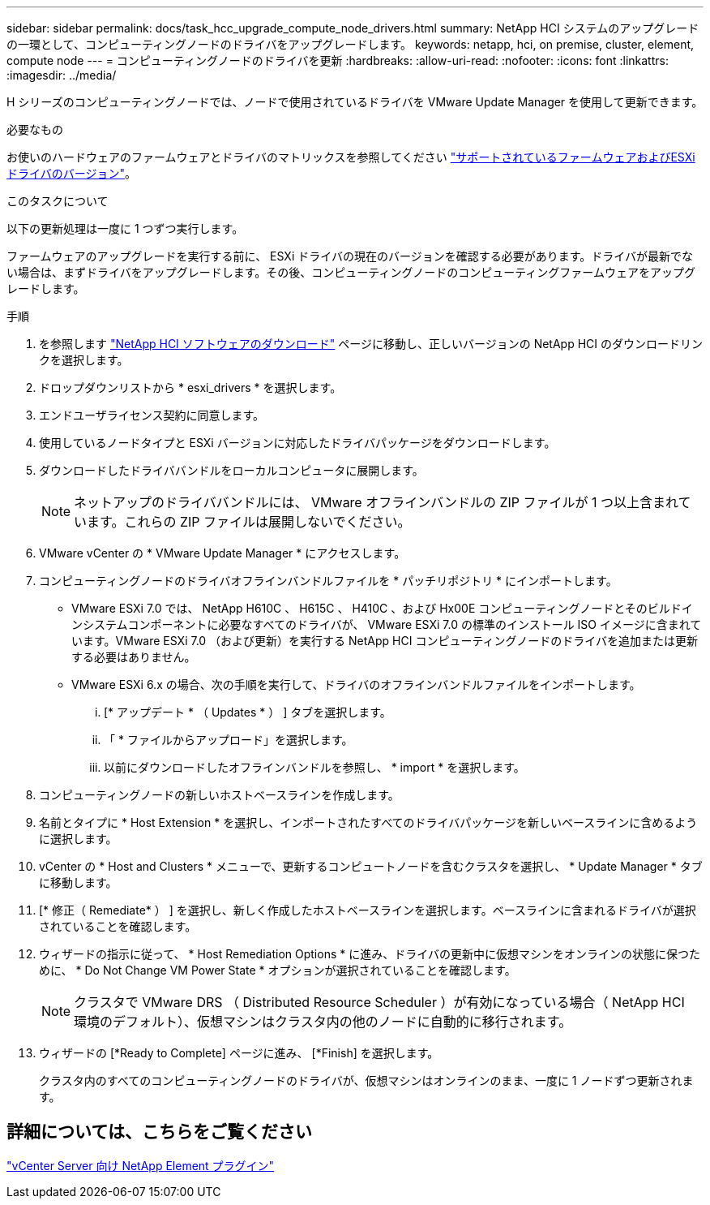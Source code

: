 ---
sidebar: sidebar 
permalink: docs/task_hcc_upgrade_compute_node_drivers.html 
summary: NetApp HCI システムのアップグレードの一環として、コンピューティングノードのドライバをアップグレードします。 
keywords: netapp, hci, on premise, cluster, element, compute node 
---
= コンピューティングノードのドライバを更新
:hardbreaks:
:allow-uri-read: 
:nofooter: 
:icons: font
:linkattrs: 
:imagesdir: ../media/


[role="lead"]
H シリーズのコンピューティングノードでは、ノードで使用されているドライバを VMware Update Manager を使用して更新できます。

.必要なもの
お使いのハードウェアのファームウェアとドライバのマトリックスを参照してください link:firmware_driver_versions.html["サポートされているファームウェアおよびESXiドライバのバージョン"]。

.このタスクについて
以下の更新処理は一度に 1 つずつ実行します。

ファームウェアのアップグレードを実行する前に、 ESXi ドライバの現在のバージョンを確認する必要があります。ドライバが最新でない場合は、まずドライバをアップグレードします。その後、コンピューティングノードのコンピューティングファームウェアをアップグレードします。

.手順
. を参照します https://mysupport.netapp.com/site/products/all/details/netapp-hci/downloads-tab["NetApp HCI ソフトウェアのダウンロード"^] ページに移動し、正しいバージョンの NetApp HCI のダウンロードリンクを選択します。
. ドロップダウンリストから * esxi_drivers * を選択します。
. エンドユーザライセンス契約に同意します。
. 使用しているノードタイプと ESXi バージョンに対応したドライバパッケージをダウンロードします。
. ダウンロードしたドライババンドルをローカルコンピュータに展開します。
+

NOTE: ネットアップのドライババンドルには、 VMware オフラインバンドルの ZIP ファイルが 1 つ以上含まれています。これらの ZIP ファイルは展開しないでください。

. VMware vCenter の * VMware Update Manager * にアクセスします。
. コンピューティングノードのドライバオフラインバンドルファイルを * パッチリポジトリ * にインポートします。
+
** VMware ESXi 7.0 では、 NetApp H610C 、 H615C 、 H410C 、および Hx00E コンピューティングノードとそのビルドインシステムコンポーネントに必要なすべてのドライバが、 VMware ESXi 7.0 の標準のインストール ISO イメージに含まれています。VMware ESXi 7.0 （および更新）を実行する NetApp HCI コンピューティングノードのドライバを追加または更新する必要はありません。
** VMware ESXi 6.x の場合、次の手順を実行して、ドライバのオフラインバンドルファイルをインポートします。
+
... [* アップデート * （ Updates * ） ] タブを選択します。
... 「 * ファイルからアップロード」を選択します。
... 以前にダウンロードしたオフラインバンドルを参照し、 * import * を選択します。




. コンピューティングノードの新しいホストベースラインを作成します。
. 名前とタイプに * Host Extension * を選択し、インポートされたすべてのドライバパッケージを新しいベースラインに含めるように選択します。
. vCenter の * Host and Clusters * メニューで、更新するコンピュートノードを含むクラスタを選択し、 * Update Manager * タブに移動します。
. [* 修正（ Remediate* ） ] を選択し、新しく作成したホストベースラインを選択します。ベースラインに含まれるドライバが選択されていることを確認します。
. ウィザードの指示に従って、 * Host Remediation Options * に進み、ドライバの更新中に仮想マシンをオンラインの状態に保つために、 * Do Not Change VM Power State * オプションが選択されていることを確認します。
+

NOTE: クラスタで VMware DRS （ Distributed Resource Scheduler ）が有効になっている場合（ NetApp HCI 環境のデフォルト）、仮想マシンはクラスタ内の他のノードに自動的に移行されます。

. ウィザードの [*Ready to Complete] ページに進み、 [*Finish] を選択します。
+
クラスタ内のすべてのコンピューティングノードのドライバが、仮想マシンはオンラインのまま、一度に 1 ノードずつ更新されます。





== 詳細については、こちらをご覧ください

https://docs.netapp.com/us-en/vcp/index.html["vCenter Server 向け NetApp Element プラグイン"^]
